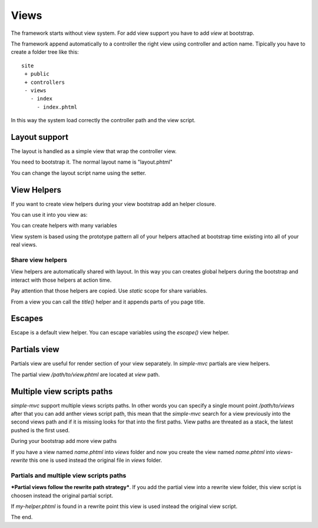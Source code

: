 Views
=====

The framework starts without view system. For add view support
you have to add `view` at bootstrap.

.. code-block:: php
    :linenos:

    <?php

    $app = new Application();
    $app->bootstrap('view', function(){
        $view = new View();
        $view->addViewPath(__DIR__ . '/../views');

        return $view;
    });

    $app->run();

The framework append automatically to a controller the right
view using controller and action name. Tipically you have to
create a folder tree like this: ::

    site
     + public
     + controllers
     - views
       - index
         - index.phtml

In this way the system load correctly the controller path and the view
script.

Layout support
--------------

The layout is handled as a simple view that wrap the controller view.

You need to bootstrap it. The normal layout name is "layout.phtml"

.. code-block:: php
    :linenos:

    <?php

    $app->bootstrap('layout', function(){
        $layout = new Layout();
        $layout->addViewPath(__DIR__ . '/../layouts');

        return $layout;
    });

You can change the layout script name using the setter.

.. code-block:: php
    :linenos:

    <?php
    $layout->setScriptName("base.phtml");

View Helpers
------------

If you want to create view helpers during your view bootstrap
add an helper closure.

.. code-block:: php
    :linenos:

    <?php
    $app->bootstrap('view', function(){
        $view = new View();
        $view->addViewPath(__DIR__ . '/../views');

        $view->addHelper("now", function(){
            return date("d-m-Y");
        });

        return $view;
    });

You can use it into you view as:

.. code-block:: php
    :linenos:

    <?php echo $this->now()?>

You can create helpers with many variables

.. code-block:: php
    :linenos:

    <?php
    $view->addHelper("sayHello", function($name){
        return "Hello {$name}";
    });

View system is based using the prototype pattern all of your
helpers attached at bootstrap time existing into all of your
real views.

Share view helpers
~~~~~~~~~~~~~~~~~~

View helpers are automatically shared with layout. In this way
you can creates global helpers during the bootstrap and interact with
those helpers at action time.

Pay attention that those helpers are copied. Use `static` scope for
share variables.

.. code-block:: php
    :linenos:

    <?php
    $app->bootstrap("layout", function(){
        $layout = new Layout();
        $layout->addViewPath(__DIR__ . '/../layouts');


        return $layout;
    });

    $app->bootstrap("view", function(){
        $view = new View();
        $view->addViewPath(__DIR__ . '/../views');

        $view->addHelper("title", function($part = false){
            static $parts = array();
            static $delimiter = ' :: ';

            return ($part === false) ? "<title>".implode($delimiter, $parts)."</title>" : $parts[] = $part;
        });

        return $view;
    });

From a view you can call the `title()` helper and it appends parts of you
page title.

Escapes
-------

Escape is a default view helper. You can escape variables using the
`escape()` view helper.

.. code-block:: php
    :linenos:

    <?php
    $this->escape("Ciao -->"); // Ciao --&gt;

Partials view
-------------

Partials view are useful for render section of your view separately. In
`simple-mvc` partials are view helpers.

.. code-block:: html
    :linenos:
    
    <!-- ctr/act.phtml -->
    <div>
        <div>
            <?php echo $this->partial("/path/to/view.phtml", array('title' => $this->title));?>
        </div>
    </div>

The partial view `/path/to/view.phtml` are located at `view` path.

.. code-block:: php
    :linenos:
    
    <!-- /path/to/view.phtml -->
    <p><?php echo $this->title; ?></p>

Multiple view scripts paths
---------------------------

`simple-mvc` support multiple views scripts paths. In other words you can specify
a single mount point `/path/to/views` after that you can add anther views script path,
this mean that the `simple-mvc` search for a view previously into the second views path
and if it is missing looks for that into the first paths. View paths are threated as
a stack, the latest pushed is the first used.

During your bootstrap add more view paths

.. code-block:: php
    :linenos:

    $app->bootstrap('view', function(){
        $view = new View();
        $view->addViewPath(__DIR__ . '/../views');
        $view->addViewPath(__DIR__ . '/../views-rewrite');

        return $view;
    });

If you have a view named `name.phtml` into `views` folder and now you create the view
named `name.phtml` into `views-rewrite` this one is used instead the original file in
`views` folder.

Partials and multiple view scripts paths
~~~~~~~~~~~~~~~~~~~~~~~~~~~~~~~~~~~~~~~~

***Partial views follow the rewrite path strategy***. If you add the partial
view into a rewrite view folder, this view script is choosen instead
the original partial script.

.. code-block:: php
    :linenos:

    <?php echo $this->partial("my-helper.phtml", array('ciao' => 'hello'))?>

If `my-helper.phtml` is found in a rewrite point this view is used instead
the original view script.

The end.
